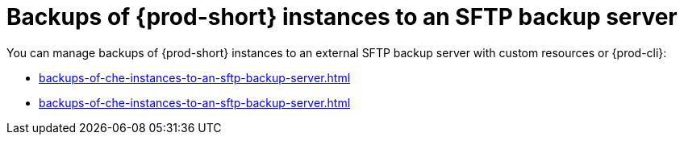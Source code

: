 [id="backups-of-{prod-id-short}-instances-to-an-sftp-backup-server_{context}"]
= Backups of {prod-short} instances to an SFTP backup server

You can manage backups of {prod-short} instances to an external SFTP backup server with custom resources or {prod-cli}:

* xref:backups-of-che-instances-to-an-sftp-backup-server.adoc#backing-up-a-che-instance-to-an-sftp-backup-server-by-custom-resources_{context}[]
* xref:backups-of-che-instances-to-an-sftp-backup-server.adoc#backing-up-a-che-instance-to-an-sftp-backup-server-by-prod-cli_{context}[]